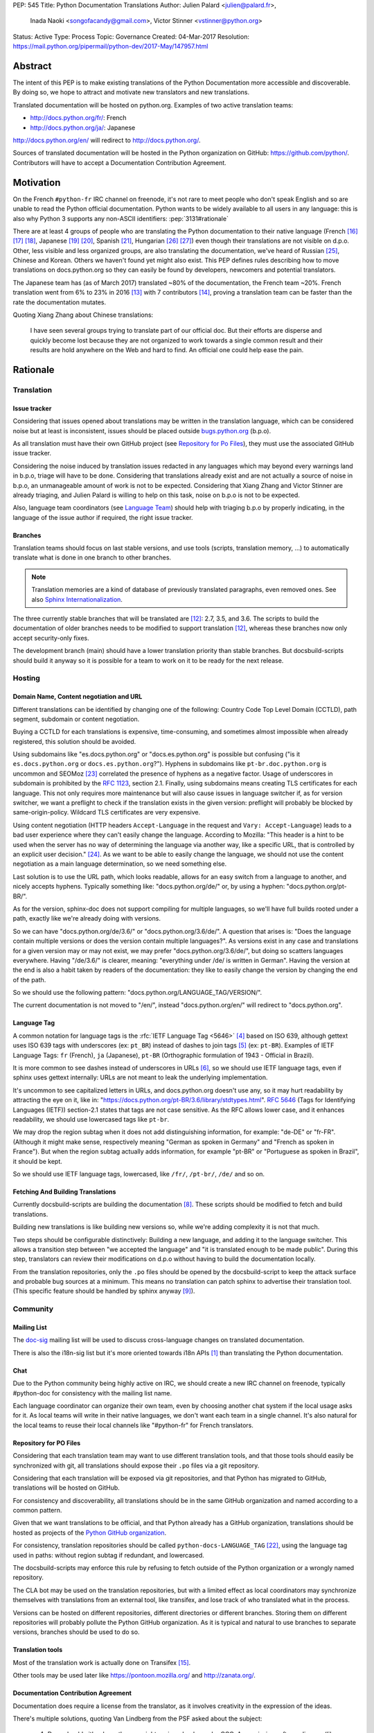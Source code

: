 PEP: 545
Title: Python Documentation Translations
Author: Julien Palard <julien@palard.fr>,
        Inada Naoki <songofacandy@gmail.com>,
        Victor Stinner <vstinner@python.org>
Status: Active
Type: Process
Topic: Governance
Created: 04-Mar-2017
Resolution: https://mail.python.org/pipermail/python-dev/2017-May/147957.html


Abstract
========

The intent of this PEP is to make existing translations of the Python
Documentation more accessible and discoverable.  By doing so, we hope
to attract and motivate new translators and new translations.

Translated documentation will be hosted on python.org.  Examples of
two active translation teams:

* http://docs.python.org/fr/: French
* http://docs.python.org/ja/: Japanese

http://docs.python.org/en/ will redirect to http://docs.python.org/.

Sources of translated documentation will be hosted in the Python
organization on GitHub: https://github.com/python/.  Contributors will
have to accept a Documentation Contribution Agreement.


Motivation
==========

On the French ``#python-fr`` IRC channel on freenode, it's not rare to
meet people who don't speak English and so are unable to read the
Python official documentation.  Python wants to be widely available
to all users in any language: this is also why Python 3 supports
any non-ASCII identifiers:
:pep:`3131#rationale`

There are at least 4 groups of people who are translating the Python
documentation to their native language (French [16]_ [17]_ [18]_,
Japanese [19]_ [20]_, Spanish [21]_, Hungarian [26]_ [27]_) even
though their translations are not visible on d.p.o.  Other, less
visible and less organized groups, are also translating the
documentation, we've heard of Russian [25]_, Chinese and
Korean. Others we haven't found yet might also exist.  This PEP
defines rules describing how to move translations on docs.python.org
so they can easily be found by developers, newcomers and potential
translators.

The Japanese team has (as of March 2017) translated ~80% of the
documentation, the French team ~20%.  French translation went from 6%
to 23% in 2016 [13]_ with 7 contributors [14]_, proving a translation
team can be faster than the rate the documentation mutates.


Quoting Xiang Zhang about Chinese translations:

  I have seen several groups trying to translate part of our official
  doc.  But their efforts are disperse and quickly become lost because
  they are not organized to work towards a single common result and
  their results are hold anywhere on the Web and hard to find.  An
  official one could help ease the pain.


Rationale
=========

Translation
-----------

Issue tracker
'''''''''''''

Considering that issues opened about translations may be written in
the translation language, which can be considered noise but at least
is inconsistent, issues should be placed outside `bugs.python.org
<https://bugs.python.org/>`_ (b.p.o).

As all translation must have their own GitHub project (see `Repository
for Po Files`_), they must use the associated GitHub issue tracker.

Considering the noise induced by translation issues redacted in any
languages which may beyond every warnings land in b.p.o, triage will
have to be done.  Considering that translations already exist and are
not actually a source of noise in b.p.o, an unmanageable amount of
work is not to be expected.  Considering that Xiang Zhang and Victor
Stinner are already triaging, and Julien Palard is willing to help on
this task, noise on b.p.o is not to be expected.

Also, language team coordinators (see `Language Team`_) should help
with triaging b.p.o by properly indicating, in the language of the
issue author if required, the right issue tracker.


Branches
''''''''

Translation teams should focus on last stable versions, and use tools
(scripts, translation memory, …) to automatically translate what is
done in one branch to other branches.

.. note::
   Translation memories are a kind of database of previously translated
   paragraphs, even removed ones.  See also `Sphinx Internationalization
   <http://www.sphinx-doc.org/en/stable/intl.html>`_.

The three currently stable branches that will be translated are [12]_:
2.7, 3.5, and 3.6.  The scripts to build the documentation of older
branches needs to be modified to support translation [12]_, whereas
these branches now only accept security-only fixes.

The development branch (main) should have a lower translation priority
than stable branches.  But docsbuild-scripts should build it anyway so
it is possible for a team to work on it to be ready for the next
release.


Hosting
-------

Domain Name, Content negotiation and URL
''''''''''''''''''''''''''''''''''''''''

Different translations can be identified by changing one of the
following: Country Code Top Level Domain (CCTLD),
path segment, subdomain or content negotiation.

Buying a CCTLD for each translations is expensive, time-consuming, and
sometimes almost impossible when already registered, this solution
should be avoided.

Using subdomains like "es.docs.python.org" or "docs.es.python.org" is
possible but confusing ("is it ``es.docs.python.org`` or
``docs.es.python.org``?").  Hyphens in subdomains like
``pt-br.doc.python.org`` is uncommon and SEOMoz [23]_ correlated the
presence of hyphens as a negative factor.  Usage of underscores in
subdomain is prohibited by the :rfc:`1123`, section 2.1.  Finally,
using subdomains means creating TLS certificates for each
language. This not only requires more maintenance but will also cause
issues in language switcher if, as for version switcher, we want a
preflight to check if the translation exists in the given version:
preflight will probably be blocked by same-origin-policy.  Wildcard
TLS certificates are very expensive.

Using content negotiation (HTTP headers ``Accept-Language`` in the
request and ``Vary: Accept-Language``) leads to a bad user experience
where they can't easily change the language.  According to Mozilla:
"This header is a hint to be used when the server has no way of
determining the language via another way, like a specific URL, that is
controlled by an explicit user decision." [24]_.  As we want to be
able to easily change the language, we should not use the content
negotiation as a main language determination, so we need something
else.

Last solution is to use the URL path, which looks readable, allows
for an easy switch from a language to another, and nicely accepts
hyphens.  Typically something like: "docs.python.org/de/" or, by
using a hyphen: "docs.python.org/pt-BR/".

As for the version, sphinx-doc does not support compiling for multiple
languages, so we'll have full builds rooted under a path, exactly like
we're already doing with versions.

So we can have "docs.python.org/de/3.6/" or
"docs.python.org/3.6/de/".  A question that arises is:
"Does the language contain multiple versions or does the version contain
multiple languages?".  As versions exist in any case and translations
for a given version may or may not exist, we may prefer
"docs.python.org/3.6/de/", but doing so scatters languages everywhere.
Having "/de/3.6/" is clearer, meaning: "everything under /de/ is written
in German".  Having the version at the end is also a habit taken by
readers of the documentation: they like to easily change the version
by changing the end of the path.

So we should use the following pattern:
"docs.python.org/LANGUAGE_TAG/VERSION/".

The current documentation is not moved to "/en/", instead
"docs.python.org/en/" will redirect to "docs.python.org".


Language Tag
''''''''''''

A common notation for language tags is the :rfc:`IETF Language Tag <5646>`
[4]_ based on ISO 639, although gettext uses ISO 639 tags with
underscores (ex: ``pt_BR``) instead of dashes to join tags [5]_
(ex: ``pt-BR``).  Examples of IETF Language Tags: ``fr`` (French),
``ja`` (Japanese), ``pt-BR`` (Orthographic formulation of 1943 -
Official in Brazil).

It is more common to see dashes instead of underscores in URLs [6]_,
so we should use IETF language tags, even if sphinx uses gettext
internally: URLs are not meant to leak the underlying implementation.

It's uncommon to see capitalized letters in URLs, and docs.python.org
doesn't use any, so it may hurt readability by attracting the eye on it,
like in: "https://docs.python.org/pt-BR/3.6/library/stdtypes.html".
:rfc:`5646#section-2.1.1`
(Tags for Identifying Languages (IETF)) section-2.1
states that tags are not case sensitive.  As the RFC allows lower case,
and it enhances readability, we should use lowercased tags like
``pt-br``.

We may drop the region subtag when it does not add distinguishing
information, for example: "de-DE" or "fr-FR". (Although it might
make sense, respectively meaning "German as spoken in Germany"
and "French as spoken in France"). But when the region subtag
actually adds information, for example "pt-BR" or "Portuguese as
spoken in Brazil", it should be kept.

So we should use IETF language tags, lowercased, like ``/fr/``,
``/pt-br/``, ``/de/`` and so on.


Fetching And Building Translations
''''''''''''''''''''''''''''''''''

Currently docsbuild-scripts are building the documentation [8]_.
These scripts should be modified to fetch and build translations.

Building new translations is like building new versions so, while we're
adding complexity it is not that much.

Two steps should be configurable distinctively: Building a new language,
and adding it to the language switcher.  This allows a transition step
between "we accepted the language" and "it is translated enough to be
made public".  During this step, translators can review their
modifications on d.p.o without having to build the documentation
locally.

From the translation repositories, only the ``.po`` files should be
opened by the docsbuild-script to keep the attack surface and probable
bug sources at a minimum.  This means no translation can patch sphinx
to advertise their translation tool.  (This specific feature should be
handled by sphinx anyway [9]_).


Community
---------

Mailing List
''''''''''''

The `doc-sig`_ mailing list will be used to discuss cross-language
changes on translated documentation.

There is also the i18n-sig list but it's more oriented towards i18n APIs
[1]_ than translating the Python documentation.

.. _i18n-sig: https://mail.python.org/mailman/listinfo/i18n-sig
.. _doc-sig: https://mail.python.org/mailman/listinfo/doc-sig


Chat
''''

Due to the Python community being highly active on IRC, we should
create a new IRC channel on freenode, typically #python-doc for
consistency with the mailing list name.

Each language coordinator can organize their own team, even by choosing
another chat system if the local usage asks for it.  As local teams
will write in their native languages, we don't want each team in a
single channel.  It's also natural for the local teams to reuse
their local channels like "#python-fr" for French translators.


Repository for PO Files
'''''''''''''''''''''''

Considering that each translation team may want to use different
translation tools, and that those tools should easily be synchronized
with git, all translations should expose their ``.po`` files via a git
repository.

Considering that each translation will be exposed via git
repositories, and that Python has migrated to GitHub, translations
will be hosted on GitHub.

For consistency and discoverability, all translations should be in the
same GitHub organization and named according to a common pattern.

Given that we want translations to be official, and that Python
already has a GitHub organization, translations should be hosted as
projects of the `Python GitHub organization`_.

For consistency, translation repositories should be called
``python-docs-LANGUAGE_TAG`` [22]_, using the language tag used in
paths: without region subtag if redundant, and lowercased.

The docsbuild-scripts may enforce this rule by refusing to fetch
outside of the Python organization or a wrongly named repository.

The CLA bot may be used on the translation repositories, but with a
limited effect as local coordinators may synchronize themselves with
translations from an external tool, like transifex, and lose track
of who translated what in the process.

Versions can be hosted on different repositories, different directories
or different branches.  Storing them on different repositories will
probably pollute the Python GitHub organization.  As it
is typical and natural to use branches to separate versions, branches
should be used to do so.

.. _Python GitHub organization: https://github.com/python/


Translation tools
'''''''''''''''''

Most of the translation work is actually done on Transifex [15]_.

Other tools may be used later like https://pontoon.mozilla.org/
and http://zanata.org/.


Documentation Contribution Agreement
''''''''''''''''''''''''''''''''''''

Documentation does require a license from the translator, as it
involves creativity in the expression of the ideas.

There's multiple solutions, quoting Van Lindberg from the PSF asked
about the subject:

  1. Docs should either have the copyright assigned or be under CCO. A
     permissive software license (like Apache or MIT) would also get the
     job done, although it is not quite fit for task.

  2. The translators should either sign an agreement or submit a
     declaration of the license with the translation.

  3. We should have in the project page an invitation for people to
     contribute under a defined license, with acceptance defined by their
     act of contribution. Such as:

  "By posting this project on Transifex and inviting you to
  participate, we are proposing an agreement that you will provide
  your translation for the PSF's use under the CC0 license. In return,
  you may noted that you were the translator for the portion you
  translate. You signify acceptance of this agreement by submitting
  your work to the PSF for inclusion in the documentation."


It looks like having a "Documentation Contribution Agreement"
is the most simple thing we can do as we can use multiple ways (GitHub
bots, invitation page, …) in different context to ensure contributors
are agreeing with it.


Language Team
'''''''''''''

Each language team should have one coordinator responsible for:

- Managing the team.
- Choosing and managing the tools the team will use (chat, mailing list, …).
- Ensure contributors understand and agree with the documentation
  contribution agreement.
- Ensure quality (grammar, vocabulary, consistency, filtering spam, ads, …).
- Redirect issues posted on b.p.o to the correct GitHub issue tracker
  for the language.


Alternatives
------------

Simplified English
''''''''''''''''''

It would be possible to introduce a "simplified English" version like
Wikipedia did [10]_, as discussed on python-dev [11]_, targeting
English learners and children.

Pros: It yields a single translation, theoretically readable by
everyone and reviewable by current maintainers.

Cons: Subtle details may be lost, and translators from English to English
may be hard to find as stated by Wikipedia:

> The main English Wikipedia has 5 million articles, written by nearly
140K active users; the Swedish Wikipedia is almost as big, 3M articles
from only 3K active users; but the Simple English Wikipedia has just
123K articles and 871 active users.  That's fewer articles than
Esperanto!


Changes
=======

Get a Documentation Contribution Agreement
------------------------------------------

The Documentation Contribution Agreement have to be written by the
PSF, then listed at https://www.python.org/psf/contrib/ and have its
own page like https://www.python.org/psf/contrib/doc-contrib-form/.


Migrate GitHub Repositories
---------------------------

We (authors of this PEP) already own French and Japanese Git repositories,
so moving them to the Python documentation organization will not be a
problem.  We'll however be following the `New Translation Procedure`_.


Setup a GitHub bot for Documentation Contribution Agreement
-----------------------------------------------------------

To help ensuring contributors from GitHub have signed the
Documentation Contribution Agreement, We can setup the "The Knights
Who Say Ni" GitHub bot customized for this agreement on the migrated
repositories [28]_.


Patch docsbuild-scripts to Compile Translations
-----------------------------------------------

Docsbuild-script must be patched to:

- List the language tags to build along with the branches to build.
- List the language tags to display in the language switcher.
- Find translation repositories by formatting
  ``github.com:python/python-docs-{language_tag}.git`` (See
  `Repository for Po Files`_)
- Build translations for each branch and each language.

Patched docsbuild-scripts must only open ``.po`` files from
translation repositories.


List coordinators in the devguide
---------------------------------

Add a page or a section with an empty list of coordinators to the
devguide, each new coordinator will be added to this list.


Create sphinx-doc Language Switcher
-----------------------------------

Highly similar to the version switcher, a language switcher must be
implemented.  This language switcher must be configurable to hide or
show a given language.

The language switcher will only have to update or add the language
segment to the path like the current version switcher does.  Unlike
the version switcher, no preflight are required as destination page
always exists (translations does not add or remove pages).
Untranslated (but existing) pages still exists, they should however be
rendered as so, see `Enhance Rendering of Untranslated and Fuzzy
Translations`_.


Update sphinx-doc Version Switcher
----------------------------------

The ``patch_url`` function of the version switcher in
``version_switch.js`` have to be updated to understand and allow the
presence of the language segment in the path.


Enhance Rendering of Untranslated and Fuzzy Translations
--------------------------------------------------------

It's an opened sphinx issue [9]_, but we'll need it so we'll have to
work on it.  Translated, fuzzy, and untranslated paragraphs should be
differentiated.  (Fuzzy paragraphs have to warn the reader what he's
reading may be out of date.)


Improve Methods of Finding Translators
--------------------------------------

Finding new translators is difficult. For this reason the devguide's
`*help-documenting* page <https://devguide.python.org/documentation/help-documenting/>`_
will have a section on Translating. On https://docs.python.org when on a translation
(/lang) the footer will include the link: "Help Translating" that will link to
the translations contributing guide.


New Translation Procedure
=========================

Designate a Coordinator
-----------------------

The first step is to designate a coordinator, see `Language Team`_,
The coordinator must sign the CLA.

The coordinator should be added to the list of translation coordinators
on the devguide.


Create GitHub Repository
------------------------

Create a repository named "python-docs-{LANGUAGE_TAG}" (IETF language
tag, without redundant region subtag, with a dash, and lowercased.) on
the Python GitHub organization (See `Repository For Po Files`_.), and
grant the language coordinator push rights to this repository.


Setup the Documentation Contribution Agreement
----------------------------------------------

The README file should clearly show the following Documentation
Contribution Agreement::

   NOTE REGARDING THE LICENSE FOR TRANSLATIONS: Python's documentation is
   maintained using a global network of volunteers. By posting this
   project on Transifex, GitHub, and other public places, and inviting
   you to participate, we are proposing an agreement that you will
   provide your improvements to Python's documentation or the translation
   of Python's documentation for the PSF's use under the CC0 license
   (available at
   `https://creativecommons.org/publicdomain/zero/1.0/legalcode`_). In
   return, you may publicly claim credit for the portion of the
   translation you contributed and if your translation is accepted by the
   PSF, you may (but are not required to) submit a patch including an
   appropriate annotation in the Misc/ACKS or TRANSLATORS file. Although
   nothing in this Documentation Contribution Agreement obligates the PSF
   to incorporate your textual contribution, your participation in the
   Python community is welcomed and appreciated.

   You signify acceptance of this agreement by submitting your work to
   the PSF for inclusion in the documentation.


Add support for translations in docsbuild-scripts
-------------------------------------------------

As soon as the translation hits its first commits, update the
docsbuild-scripts configuration to build the translation (but not
displaying it in the language switcher).


Add Translation to the Language Switcher
----------------------------------------

As soon as the translation hits:

- 100% of bugs.html with proper links to the language repository
  issue tracker.
- 100% of tutorial.
- 100% of library/functions (builtins).

the translation can be added to the language switcher.


Previous Discussions
====================

`[Python-ideas] Cross link documentation translations (January, 2016)
<https://mail.python.org/pipermail/python-ideas/2016-January/038010.html>`__

`[Python-Dev] Translated Python documentation (February 2016)
<https://mail.python.org/pipermail/python-dev/2017-February/147416.html>`__

`[Python-ideas] https://docs.python.org/fr/ ? (March 2016)
<https://mail.python.org/pipermail/python-ideas/2016-March/038879.html>`__


References
==========

.. [1] [I18n-sig] Hello Python members, Do you have any idea about
   Python documents?
   (https://mail.python.org/pipermail/i18n-sig/2013-September/002130.html)

[2] [Doc-SIG] Localization of Python docs
\   (https://mail.python.org/pipermail/doc-sig/2013-September/003948.html)

.. [4] IETF language tag
   (https://en.wikipedia.org/wiki/IETF_language_tag)

.. [5] GNU Gettext manual, section 2.3.1: Locale Names
   (https://www.gnu.org/software/gettext/manual/html_node/Locale-Names.html)

.. [6] Semantic URL: Slug
   (https://en.wikipedia.org/wiki/Clean_URL#Slug)

.. [8] Docsbuild-scripts GitHub repository
   (https://github.com/python/docsbuild-scripts/)

.. [9] i18n: Highlight untranslated paragraphs
   (https://github.com/sphinx-doc/sphinx/issues/1246)

.. [10] Wikipedia: Simple English
   (https://simple.wikipedia.org/wiki/Main_Page)

.. [11] Python-dev discussion about simplified English
   (https://mail.python.org/pipermail/python-dev/2017-February/147446.html)

.. [12] Passing options to sphinx from Doc/Makefile
   (https://github.com/python/cpython/commit/57acb82d275ace9d9d854b156611e641f68e9e7c)

.. [13] French translation progression
   (https://mdk.fr/pycon2016/#/11)

.. [14] French translation contributors
   (https://github.com/AFPy/python_doc_fr/graphs/contributors?from=2016-01-01&to=2016-12-31&type=c)

.. [15] Python-doc on Transifex
   (https://www.transifex.com/python-doc/public/)

.. [16] French translation
   (https://www.afpy.org/doc/python/)

.. [17] French translation on Gitea
   (https://git.afpy.org/AFPy/python-docs-fr)

.. [18] French mailing list
   (http://lists.afpy.org/mailman/listinfo/traductions)

.. [19] Japanese translation
   (http://docs.python.jp/3/)

.. [20] Japanese translation on GitHub
   (https://github.com/python-doc-ja/python-doc-ja)

.. [21] Spanish translation
   (https://docs.python.org/es/3/tutorial/index.html)

.. [22] [Python-Dev] Translated Python documentation: doc vs docs
   (https://mail.python.org/pipermail/python-dev/2017-February/147472.html)

.. [23] Domains - SEO Best Practices | Moz
   (https://moz.com/learn/seo/domain)

.. [24] Accept-Language
   (https://developer.mozilla.org/en-US/docs/Web/HTTP/Headers/Accept-Language)

.. [25] Документация Python 2.7!
   (http://python-lab.ru/documentation/index.html)

.. [26] Python-oktató
   (http://web.archive.org/web/20170526080729/http://harp.pythonanywhere.com/python_doc/tutorial/index.html)

.. [27] The Python-hu Archives
   (https://mail.python.org/pipermail/python-hu/)

.. [28] [Python-Dev] PEP 545: Python Documentation Translations
   (https://mail.python.org/pipermail/python-dev/2017-April/147752.html)


Copyright
=========

This document has been placed in the public domain.
